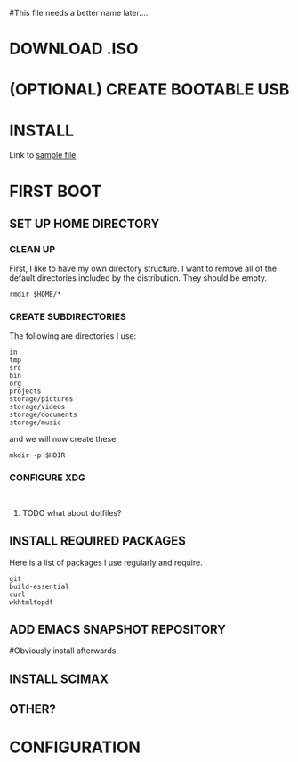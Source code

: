 #This file needs a better name later....
* DOWNLOAD .ISO
# Have a wget command to download the file from the most recent mini ubuntu link
# Create a directory to store all of these files?
# Which to use? mini.iso or full linux mint

* (OPTIONAL) CREATE BOOTABLE USB
# Might need the seeding file below to be added to the usb.

* INSTALL
# Need to have some sort of preconfig file set-up
# See the attached file
Link to [[./install/example-preseed.txt][sample file]]

* FIRST BOOT

** SET UP HOME DIRECTORY
# Before we begin, need to find easy way to find working directory and switch to home,
# Maybe this works? 
# Add some sort of check in

*** CLEAN UP
 First, I like to have my own directory structure. I want to remove all of the default directories included by the distribution. They should be empty.

 #+BEGIN_SRC shell
rmdir $HOME/*
 #+END_SRC

*** CREATE SUBDIRECTORIES
 The following are directories I use:

 #+name: home-directories
 #+BEGIN_EXAMPLE
in
tmp
src
bin
org
projects
storage/pictures
storage/videos
storage/documents
storage/music
 #+END_EXAMPLE

and we will now create these 

 #+BEGIN_SRC shell :var HDIR=home-directories
mkdir -p $HDIR
 #+END_SRC

*** CONFIGURE XDG 
# This should really be done using the dotfiles
#+BEGIN_SRC shell :file ~/.config/

#+END_SRC



**** TODO what about dotfiles?

** INSTALL REQUIRED PACKAGES
Here is a list of packages I use regularly and require.

#+BEGIN_EXAMPLE
git
build-essential
curl
wkhtmltopdf
#+END_EXAMPLE



** ADD EMACS SNAPSHOT REPOSITORY
#Obviously install afterwards 

** INSTALL SCIMAX

** OTHER?

* CONFIGURATION

* 

